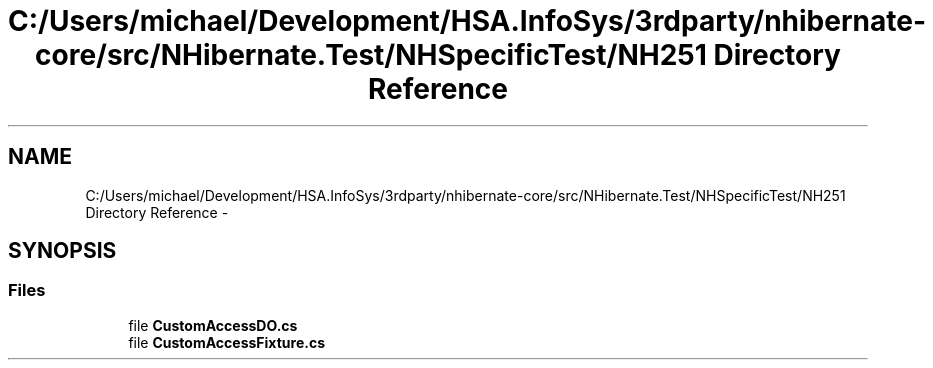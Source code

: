.TH "C:/Users/michael/Development/HSA.InfoSys/3rdparty/nhibernate-core/src/NHibernate.Test/NHSpecificTest/NH251 Directory Reference" 3 "Fri Jul 5 2013" "Version 1.0" "HSA.InfoSys" \" -*- nroff -*-
.ad l
.nh
.SH NAME
C:/Users/michael/Development/HSA.InfoSys/3rdparty/nhibernate-core/src/NHibernate.Test/NHSpecificTest/NH251 Directory Reference \- 
.SH SYNOPSIS
.br
.PP
.SS "Files"

.in +1c
.ti -1c
.RI "file \fBCustomAccessDO\&.cs\fP"
.br
.ti -1c
.RI "file \fBCustomAccessFixture\&.cs\fP"
.br
.in -1c

